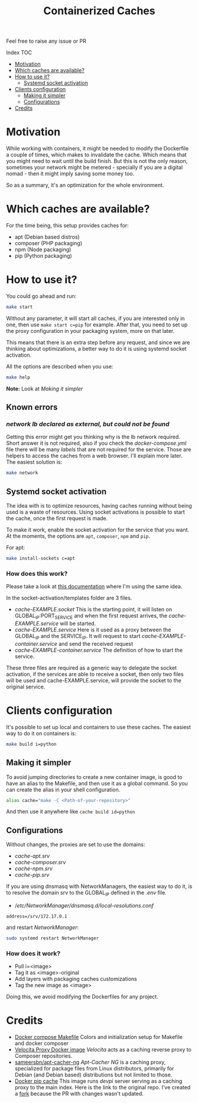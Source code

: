 #+Title: Containerized Caches

Feel free to raise any issue or PR

**** Index                                                                        :TOC:
- [[#motivation][Motivation]]
- [[#which-caches-are-available][Which caches are available?]]
- [[#how-to-use-it][How to use it?]]
  - [[#systemd-socket-activation][Systemd socket activation]]
- [[#clients-configuration][Clients configuration]]
  - [[#making-it-simpler][Making it simpler]]
  - [[#configurations][Configurations]]
- [[#credits][Credits]]

* Motivation
While working with containers, it might be needed to modify the Dockerfile a
couple of times, which makes to invalidate the cache. Which means that you might
need to wait until the build finish. But this is not the only reason, sometimes
your network might be metered - specially if you are a digital nomad - then it
might imply saving some money too.

So as a summary, it's an optimization for the whole environment.

* Which caches are available?
For the time being, this setup provides caches for:
- apt (Debian based distros)
- composer (PHP packaging)
- npm (Node packaging)
- pip (Python packaging)

* How to use it?
You could go ahead and run:
#+begin_src sh
  make start
#+end_src
Without any parameter, it will start all caches, if you are interested only in
one, then use =make start c=pip= for example.
After that, you need to set up the proxy configuration in your packaging system,
more on that later.

This means that there is an extra step before any request, and since we are
thinking about optimizations, a better way to do it is using systemd socket
activation.

All the options are described when you use:
#+begin_src sh
  make help
#+end_src

*Note:* Look at [[Making it simpler]]

** Known errors

*** /network lb declared as external, but could not be found/
Getting this error might get you thinking why is the lb network required.
Short answer it is not required, also if you check the /docker-compose.yml/ file
there will be many /labels/ that are not required for the service. Those are
helpers to access the caches from a web browser. I'll explain more later.
The easiest solution is:
#+begin_src sh
  make network
#+end_src


** Systemd socket activation
The idea with is to optimize resources, having caches running without being
used is a waste of resources. Using socket activations is possible to start the
cache, once the first request is made.

To make it work, enable the socket activation for the service that you want.
At the moments, the options are =apt=, =composer=, =npm= and =pip=.

For apt:
#+begin_src sh
  make install-sockets c=apt
#+end_src

*** How does this work?
Please take a look at [[https://github.com/AlMaVizca/dev-proxy#socket-activation][this documentation]] where I'm using the same idea.

In the socket-activation/templates folder are 3 files.
- /cache-EXAMPLE.socket/
  This is the starting point, it will listen on GLOBAL_IP:PORT_SERVICE and when
  the first request arrives, the /cache-EXAMPLE.service/ will be started.
- /cache-EXAMPLE.service/
  Here is it used as a proxy between the GLOBAL_IP and the SERVICE_IP.
  It will request to start /cache-EXAMPLE-container.service/ and send the received
  request
- /cache-EXAMPLE-container.service/
  The definition of how to start the service.

These three files are required as a generic way to delegate the socket
activation, if the services are able to receive a socket, then only two files
will be used and cache-EXAMPLE.service, will provide the socket to the original service.

* Clients configuration
It's possible to set up local and containers to use these caches.
The easiest way to do it on containers is:
#+begin_src sh
  make build i=python
#+end_src

** Making it simpler

To avoid jumping directories to create a new container image, is good to have an
alias to the Makefile, and then use it as a global command.
So you can create the alias in your shell configuration.
#+begin_src sh
alias cache="make -C <Path-of-your-repository>"
#+end_src

And then use it anywhere like =cache build id=python=

** Configurations
Without changes, the proxies are set to use the domains:
- /cache-apt.srv/
- /cache-composer.srv/
- /cache-npm.srv/
- /cache-pip.srv/

If you are using dnsmasq with NetworkManagers, the easiest way to do it, is to
resolve the domain srv to the GLOBAL_IP defined in the /.env/ file.

- //etc/NetworkManager/dnsmasq.d/local-resolutions.conf/
#+begin_example
address=/srv/172.17.0.1
#+end_example

and restart /NetworkManager/:

#+begin_src sh
sudo systemd restart NetworkManager
#+end_src


*** How does it work?
- Pull i=<image>
- Tag it as <image>-original
- Add layers with packaging caches customizations
- Tag the new image as <image>

Doing this, we avoid modifying the Dockerfiles for any project.

* Credits

- [[https://github.com/krom/docker-compose-makefile][Docker compose Makefile]]
  Colors and initialization setup for Makefile and docker composer
- [[https://hub.docker.com/r/isaaceindhoven/velocita-proxy][Velocita Proxy Docker image]]
  /Velocita/ acts as a caching reverse proxy to Composer repositories.
- [[https://hub.docker.com/r/sameersbn/apt-cacher-ng][sameersbn/apt-cacher-ng]]
  /Apt-Cacher NG/ is a caching proxy, specialized for package files from Linux
  distributors, primarily for Debian (and Debian based) distributions but not
  limited to those.
- [[https://github.com/aanatoly/docker-pip-cache][Docker pip cache]]
  This image runs /devpi/ server serving as a caching proxy to the main index.
  Here is the link to the original repo. I've created a [[https://github.com/AlMaVizca/docker-pip-cache][fork]] because the PR with
  changes wasn't updated.

